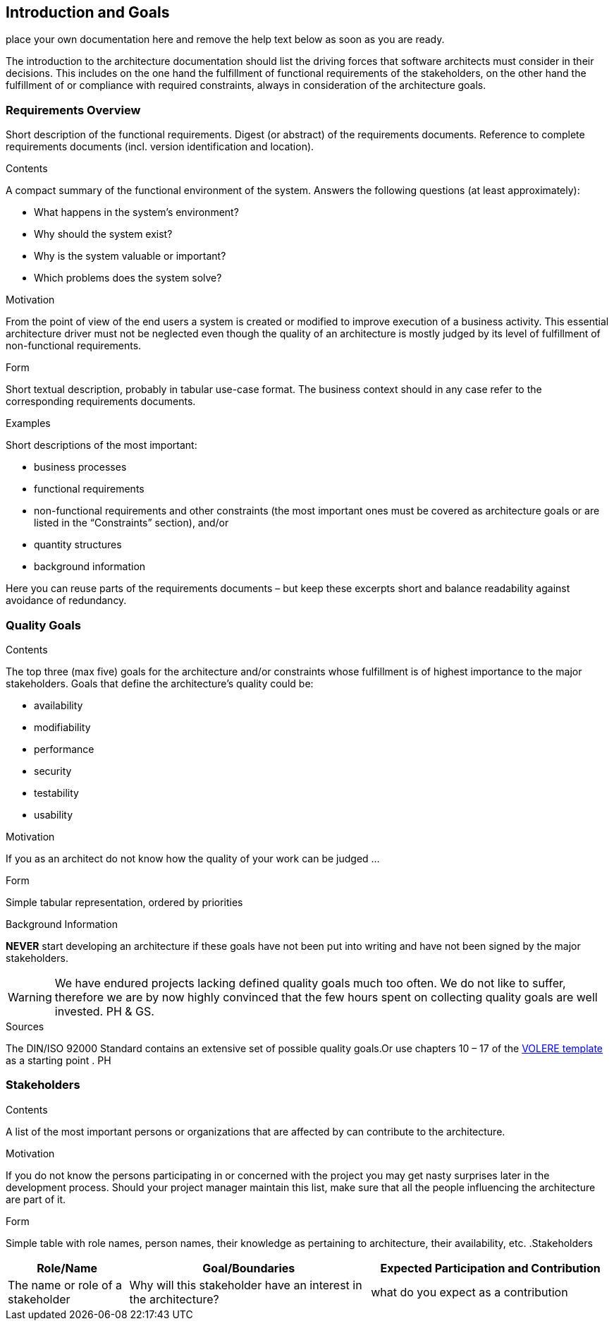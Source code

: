 [[section-introduction-and-goals]]
== Introduction and Goals
ifdef::env-github[]
link:02-Constraints.asciidoc[Constraints >] 

endif::env-github[]

place your own documentation here and remove the help text below as soon as you are ready.

ifdef::env-github[]
link:02-Constraints.asciidoc[Constraints >] 

endif::env-github[]


The introduction to the architecture documentation should list the driving forces that software architects must consider in their decisions.
This includes on the one hand the fulfillment of functional requirements of the stakeholders, on the other hand the fulfillment of or compliance with required constraints, always in consideration of the architecture goals.

=== Requirements Overview

[role="arc42help"]
****
Short description of the functional requirements.
Digest (or abstract) of the requirements documents.
Reference to complete requirements documents (incl. version identification and location).

.Contents
A compact summary of the functional environment of the system. Answers the following questions (at least approximately):

* What happens in the system’s environment?
* Why should the system exist? 
* Why is the system valuable or important? 
* Which problems does the system solve?

.Motivation
From the point of view of the end users a system is created or modified to improve execution of a business activity.
This essential architecture driver must not be neglected even though the quality of an architecture is mostly judged by its level of fulfillment of non-functional requirements.

.Form
Short textual description, probably in tabular use-case format.
The business context should in any case refer to the corresponding requirements documents.

.Examples
Short descriptions of the most important:

* business processes
* functional requirements
* non-functional requirements and other constraints (the most important ones must be covered as architecture goals or are listed in the “Constraints” section), and/or
* quantity structures
* background information

Here you can reuse parts of the requirements documents – but keep these
excerpts short and balance readability against avoidance of redundancy.
****

=== Quality Goals

[role="arc42help"]
****
.Contents
The top three (max five) goals for the architecture and/or constraints whose fulfillment is of highest importance to the major stakeholders. Goals that define the architecture’s quality could be:

* availability
* modifiability
* performance
* security
* testability
* usability

.Motivation
If you as an architect do not know how the quality of your work can be judged …

.Form
Simple tabular representation, ordered by priorities

.Background Information
*NEVER* start developing an architecture if these goals have not been put into writing and have not been signed by the major stakeholders.

[WARNING]
===========
We have endured projects lacking defined quality goals much too often.
We do not like to suffer, therefore we are by now highly convinced that
the few hours spent on collecting quality goals are well invested.
PH & GS.
===========

.Sources
The DIN/ISO 92000 Standard contains an extensive set of possible quality goals.Or use chapters 10 – 17 of the http://www.volere.co.uk[VOLERE template] as a starting point .
PH

****

=== Stakeholders

[role="arc42help"]
****
.Contents
A list of the most important persons or organizations that are affected by can contribute to the architecture.

.Motivation
If you do not know the persons participating in or concerned with the project you may get nasty surprises later in the development process. Should your project manager maintain this list, make sure that all the people influencing the architecture are part of it.

.Form
Simple table with role names, person names, their knowledge as pertaining to architecture, their availability, etc.
.Stakeholders
[options="header",cols="<.<1,<.<2, <.<2"]
|===
|Role/Name|Goal/Boundaries|Expected Participation and Contribution
| The name or role of a stakeholder| Why will this stakeholder have an interest in the architecture? | what do you expect as a contribution
|===
****


